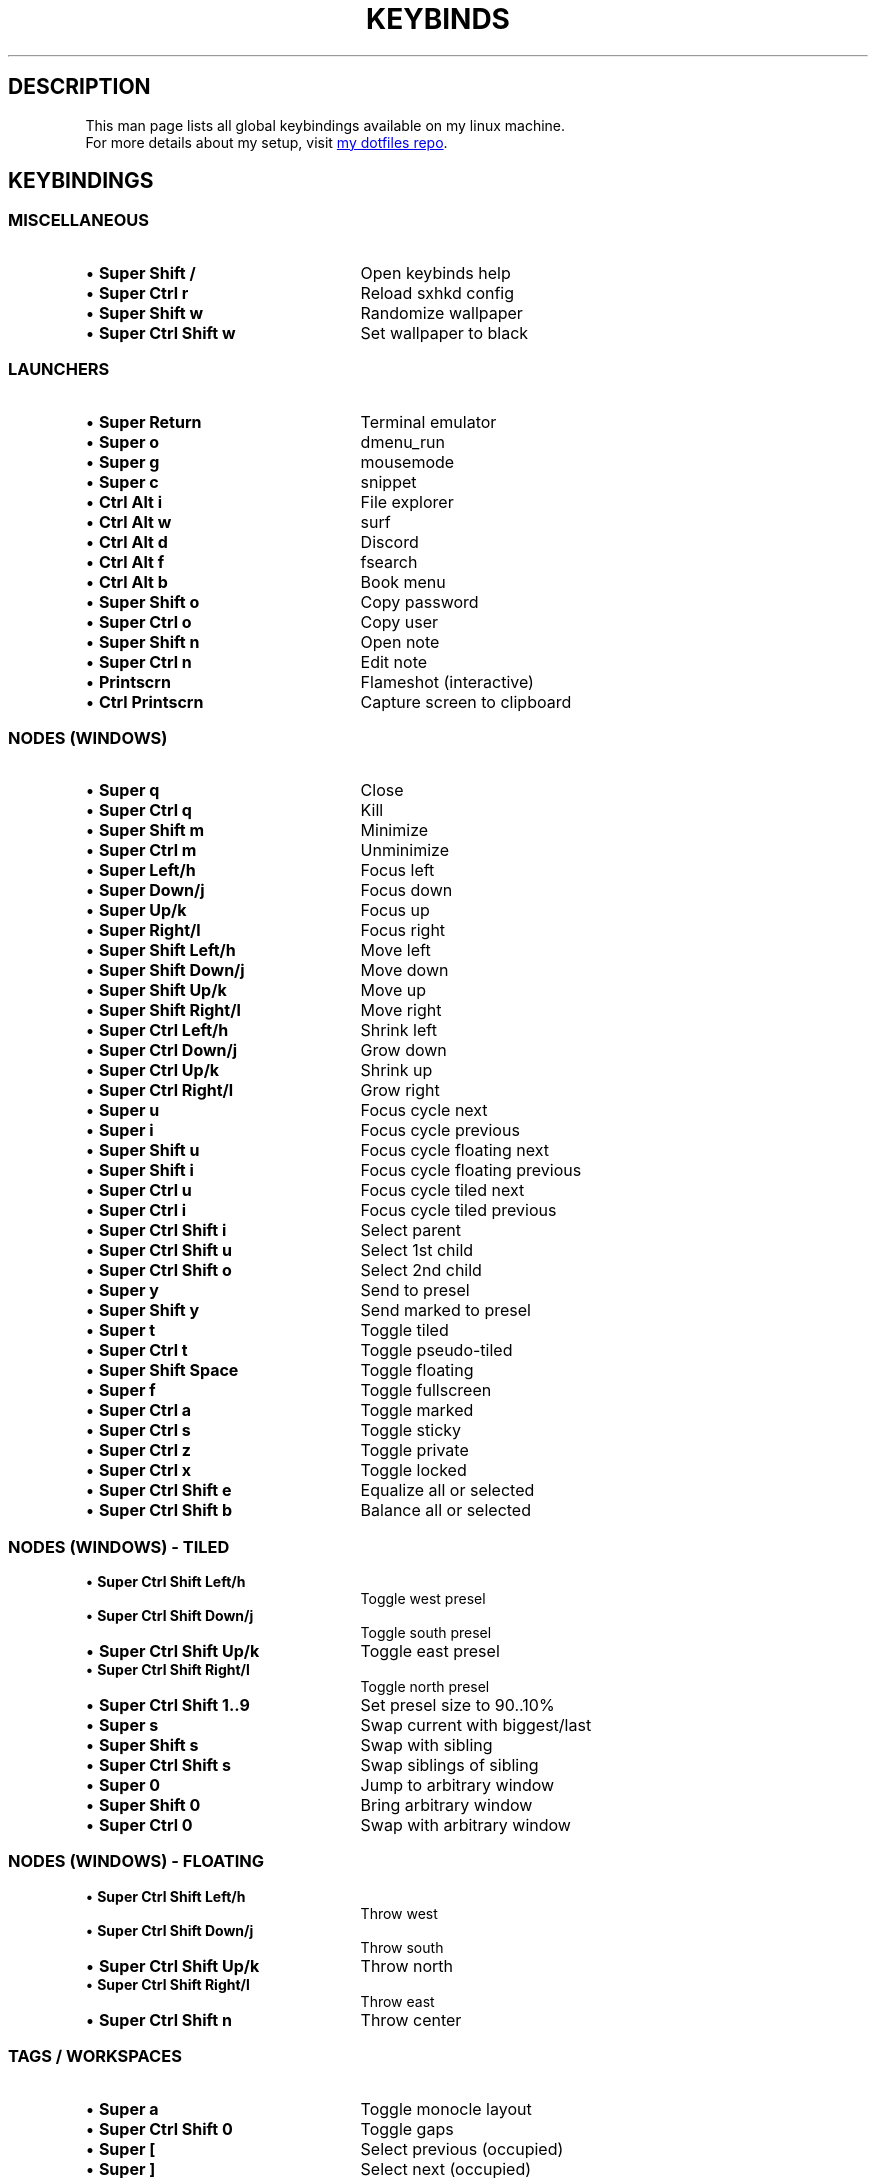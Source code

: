 .de KB
.IP "\\(bu \\fB\\$1\\fP" 25
\\$2
.sp -1
..
.TH KEYBINDS 7 2022-02-20 keybinds
.SH DESCRIPTION
.P
This man page lists all global keybindings available on my linux machine.
.br
For more details about my setup, visit
.UR https://github.com/randoragon/dotfiles
my dotfiles repo
.UE .
.
.SH KEYBINDINGS
.
.SS MISCELLANEOUS
.KB "Super Shift /"         "Open keybinds help"
.KB "Super Ctrl r"          "Reload sxhkd config"
.KB "Super Shift w"         "Randomize wallpaper"
.KB "Super Ctrl Shift w"    "Set wallpaper to black"
.
.SS LAUNCHERS
.P
.KB "Super Return"      "Terminal emulator"
.KB "Super o"           "dmenu_run"
.KB "Super g"           "mousemode"
.KB "Super c"           "snippet"
.KB "Ctrl Alt i"        "File explorer"
.KB "Ctrl Alt w"        "surf"
.KB "Ctrl Alt d"        "Discord"
.KB "Ctrl Alt f"        "fsearch"
.KB "Ctrl Alt b"        "Book menu"
.KB "Super Shift o"     "Copy password"
.KB "Super Ctrl o"      "Copy user"
.KB "Super Shift n"     "Open note"
.KB "Super Ctrl n"      "Edit note"
.KB "Printscrn"         "Flameshot (interactive)"
.KB "Ctrl Printscrn"    "Capture screen to clipboard"
.
.sp
.SS NODES (WINDOWS)
.P
.KB "Super q"            "Close"
.KB "Super Ctrl q"       "Kill"
.KB "Super Shift m"      "Minimize"
.KB "Super Ctrl m"       "Unminimize"
.sp
.KB "Super Left/h"          "Focus left"
.KB "Super Down/j"          "Focus down"
.KB "Super Up/k"            "Focus up"
.KB "Super Right/l"         "Focus right"
.sp
.KB "Super Shift Left/h"    "Move left"
.KB "Super Shift Down/j"    "Move down"
.KB "Super Shift Up/k"      "Move up"
.KB "Super Shift Right/l"   "Move right"
.sp
.KB "Super Ctrl Left/h"  "Shrink left"
.KB "Super Ctrl Down/j"  "Grow down"
.KB "Super Ctrl Up/k"    "Shrink up"
.KB "Super Ctrl Right/l" "Grow right"
.sp
.KB "Super u"               "Focus cycle next"
.KB "Super i"               "Focus cycle previous"
.KB "Super Shift u"         "Focus cycle floating next"
.KB "Super Shift i"         "Focus cycle floating previous"
.KB "Super Ctrl u"          "Focus cycle tiled next"
.KB "Super Ctrl i"          "Focus cycle tiled previous"
.sp
.KB "Super Ctrl Shift i"       "Select parent"
.KB "Super Ctrl Shift u"       "Select 1st child"
.KB "Super Ctrl Shift o"       "Select 2nd child"
.sp
.KB "Super y"                     "Send to presel"
.KB "Super Shift y"               "Send marked to presel"
.sp
.KB "Super t"               "Toggle tiled"
.KB "Super Ctrl t"          "Toggle pseudo-tiled"
.KB "Super Shift Space"     "Toggle floating"
.KB "Super f"               "Toggle fullscreen"
.sp
.KB "Super Ctrl a"       "Toggle marked"
.KB "Super Ctrl s"       "Toggle sticky"
.KB "Super Ctrl z"       "Toggle private"
.KB "Super Ctrl x"       "Toggle locked"
.sp
.KB "Super Ctrl Shift e" "Equalize all or selected"
.KB "Super Ctrl Shift b" "Balance all or selected"
.
.sp
.SS NODES (WINDOWS) \- TILED
.P
.KB "Super Ctrl Shift Left/h"  "Toggle west presel"
.KB "Super Ctrl Shift Down/j"  "Toggle south presel"
.KB "Super Ctrl Shift Up/k"    "Toggle east presel"
.KB "Super Ctrl Shift Right/l" "Toggle north presel"
.KB "Super Ctrl Shift 1..9"    "Set presel size to 90..10%"
.sp
.KB "Super s"               "Swap current with biggest/last"
.KB "Super Shift s"         "Swap with sibling"
.KB "Super Ctrl Shift s"    "Swap siblings of sibling"
.sp
.kB "Super z"               "Rotate counterclockwise"
.kB "Super x"               "Rotate clockwise"
.sp
.KB "Super 0"               "Jump to arbitrary window"
.KB "Super Shift 0"         "Bring arbitrary window"
.KB "Super Ctrl 0"          "Swap with arbitrary window"
.
.sp
.SS NODES (WINDOWS) \- FLOATING
.P
.KB "Super Ctrl Shift Left/h"  "Throw west"
.KB "Super Ctrl Shift Down/j"  "Throw south"
.KB "Super Ctrl Shift Up/k"    "Throw north"
.KB "Super Ctrl Shift Right/l" "Throw east"
.KB "Super Ctrl Shift n"       "Throw center"
.
.sp
.SS TAGS / WORKSPACES
.P
.KB "Super a"               "Toggle monocle layout"
.KB "Super Ctrl Shift 0"    "Toggle gaps"
.sp
.KB "Super ["               "Select previous (occupied)"
.KB "Super ]"               "Select next (occupied)"
.KB "Super Ctrl ["          "Select previous"
.KB "Super Ctrl ]"          "Select next"
.sp
.KB "Super 1..9"            "Select tag 1..9"
.KB "Super Shift 1..9"      "Move to tag 1..9"
.KB "Super W"               "Select Browser tag"
.KB "Super Shift W"         "Move to Browser tag"
.KB "Super E"               "Select E-Mail tag"
.KB "Super Shift E"         "Move to E-Mail tag"
.KB "Super D"               "Select Discord tag"
.KB "Super Shift D"         "Move to Discord tag"
.KB "Super Tab"             "Select last tag"
.KB "Super Shift Tab"       "Move to last tag"
.sp
.KB "Super Space"           "Toggle Scratch Terminal"
.KB "Super M"               "Toggle Scratch ncmpcpp"
.KB "Super N"               "Toggle Scratch DualBoat"
.sp
.KB "Super ,"               "Focus Previous Monitor"
.KB "Super ."               "Focus Next Monitor"
.KB "Super Shift ,"         "Move to Previous Monitor"
.KB "Super Shift ."         "Move to Next Monitor"
.
.sp
.SS STATUS BAR
.P
.KB "Super b"               "Toggle visibility"
.KB "Super Shift"           "Restart"
.KB "Super Ctrl b"          "Kill"
.
.sp
.SS MUSIC / VOLUME
.KB "Super p"               "Play/pause"
.KB "Super Shift p"         "Stop"
.KB "Super ;"               "Previous"
.KB "Super '"               "Next"
.KB "Super Shift ;"         "Seek -5s"
.KB "Super Shift '"         "Seek +5s"
.KB "Super -"               "Volume -2%"
.KB "Super ="               "Volume +2%"
.KB "Super Backspace"       "Toggle mute"
.KB "Super Ctrl ="          "Add to playlist"
